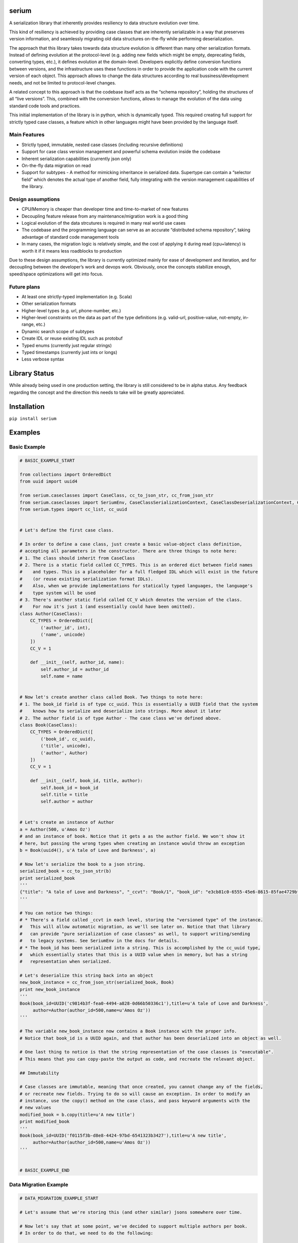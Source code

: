 serium
======

A serialization library that inherently provides resiliency to data
structure evolution over time.

This kind of resiliency is achieved by providing case classes that are
inherently serializable in a way that preserves version information, and
seamlessly migrating old data structures on-the-fly while performing
deserialization.

The approach that this library takes towards data structure evolution is
different than many other serialization formats. Instead of defining
evolution at the protocol-level (e.g. adding new fields which might be
empty, deprecating fields, converting types, etc.), it defines evolution
at the domain-level. Developers explicitly define conversion functions
between versions, and the infrastructure uses these functions in order
to provide the application code with the current version of each object.
This approach allows to change the data structures according to real
bussiness/development needs, and not be limited to protocol-level
changes.

A related concept to this approach is that the codebase itself acts as
the “schema repository”, holding the structures of all “live versions”.
This, combined with the conversion functions, allows to manage the
evolution of the data using standard code tools and practices.

This initial implementation of the library is in python, which is
dynamically typed. This required creating full support for strictly
typed case classes, a feature which in other languages might have been
provided by the language itself.

Main Features
-------------

-  Strictly typed, immutable, nested case classes (including recursive
   definitions)
-  Support for case class version management and powerful schema
   evolution inside the codebase
-  Inherent serialization capabilities (currently json only)
-  On-the-fly data migration on read
-  Support for subtypes - A method for mimicking inheritance in
   serialized data. Supertype can contain a “selector field” which
   denotes the actual type of another field, fully integrating with the
   version management capabilities of the library.

Design assumptions
------------------

-  CPU/Memory is cheaper than developer time and time-to-market of new
   features
-  Decoupling feature release from any maintenance/migration work is a
   good thing
-  Logical evolution of the data strcutures is required in many real
   world use cases
-  The codebase and the programming language can serve as an accurate
   “distributed schema repository”, taking advantage of standard code
   management tools
-  In many cases, the migration logic is relatively simple, and the cost
   of applying it during read (cpu+latency) is worth it if it means less
   roadblocks to production

Due to these design assumptions, the library is currently optimized
mainly for ease of development and iteration, and for decoupling between
the developer’s work and devops work. Obviously, once the concepts
stabilize enough, speed/space optimizations will get into focus.

Future plans
------------

-  At least one strictly-typed implementation (e.g. Scala)
-  Other serialization formats
-  Higher-level types (e.g. url, phone-number, etc.)
-  Higher-level constraints on the data as part of the type definitions
   (e.g. valid-url, positive-value, not-empty, in-range, etc.)
-  Dynamic search scope of subtypes
-  Create IDL or reuse existing IDL such as protobuf
-  Typed enums (currently just regular strings)
-  Typed timestamps (currently just ints or longs)
-  Less verbose syntax

Library Status
==============

While already being used in one production setting, the library is still
considered to be in alpha status. Any feedback regarding the concept and
the direction this needs to take will be greatly appreciated.

Installation
============

``pip install serium``

Examples
========

Basic Example
-------------

.. code:: python

    # BASIC_EXAMPLE_START

    from collections import OrderedDict
    from uuid import uuid4

    from serium.caseclasses import CaseClass, cc_to_json_str, cc_from_json_str
    from serium.caseclasses import SeriumEnv, CaseClassSerializationContext, CaseClassDeserializationContext, CaseClassJsonSerialization
    from serium.types import cc_list, cc_uuid


    # Let's define the first case class.

    # In order to define a case class, just create a basic value-object class definition, 
    # accepting all parameters in the constructor. There are three things to note here:
    # 1. The class should inherit from CaseClass
    # 2. There is a static field called CC_TYPES. This is an ordered dict between field names 
    #    and types. This is a placeholder for a full fledged IDL which will exist in the future 
    #    (or reuse existing serialization format IDLs).
    #    Also, when we provide implementations for statically typed languages, the language's
    #    type system will be used
    # 3. There's another static field called CC_V which denotes the version of the class. 
    #    For now it's just 1 (and essentially could have been omitted).
    class Author(CaseClass):
        CC_TYPES = OrderedDict([
            ('author_id', int),
            ('name', unicode)
        ])
        CC_V = 1

        def __init__(self, author_id, name):
            self.author_id = author_id
            self.name = name


    # Now let's create another class called Book. Two things to note here:
    # 1. The book_id field is of type cc_uuid. This is essentially a UUID field that the system 
    #    knows how to serialize and deserialize into strings. More about it later
    # 2. The author field is of type Author - The case class we've defined above.
    class Book(CaseClass):
        CC_TYPES = OrderedDict([
            ('book_id', cc_uuid),
            ('title', unicode),
            ('author', Author)
        ])
        CC_V = 1

        def __init__(self, book_id, title, author):
            self.book_id = book_id
            self.title = title
            self.author = author


    # Let's create an instance of Author
    a = Author(500, u'Amos Oz')
    # and an instance of book. Notice that it gets a as the author field. We won't show it 
    # here, but passing the wrong types when creating an instance would throw an exception
    b = Book(uuid4(), u'A tale of Love and Darkness', a)

    # Now let's serialize the book to a json string.
    serialized_book = cc_to_json_str(b)
    print serialized_book
    '''
    {"title": "A tale of Love and Darkness", "_ccvt": "Book/1", "book_id": "e3cb81c0-6555-45e6-8615-85fae4729bf1", "author": {"author_id": 500, "name": "Amos Oz", "_ccvt": "Author/1"}}
    '''

    # You can notice two things:
    # * There's a field called _ccvt in each level, storing the "versioned type" of the instance. 
    #   This will allow automatic migration, as we'll see later on. Notice that that library 
    #   can provide "pure serialization of case classes" as well, to support writing/sending 
    #   to legacy systems. See SeriumEnv in the docs for details.
    # * The book_id has been serialized into a string. This is accomplished by the cc_uuid type, 
    #   which essentially states that this is a UUID value when in memory, but has a string 
    #   representation when serialized.

    # Let's deserialize this string back into an object
    new_book_instance = cc_from_json_str(serialized_book, Book)
    print new_book_instance
    '''
    Book(book_id=UUID('c9814b3f-fea0-4494-a828-0d66b50336c1'),title=u'A tale of Love and Darkness',
         author=Author(author_id=500,name=u'Amos Oz'))
    '''

    # The variable new_book_instance now contains a Book instance with the proper info. 
    # Notice that book_id is a UUID again, and that author has been deserialized into an object as well.

    # One last thing to notice is that the string representation of the case classes is "executable". 
    # This means that you can copy-paste the output as code, and recreate the relevant object.

    ## Immutability

    # Case classes are immutable, meaning that once created, you cannot change any of the fields, 
    # or recreate new fields. Trying to do so will cause an exception. In order to modify an 
    # instance, use the copy() method on the case class, and pass keyword arguments with the 
    # new values
    modified_book = b.copy(title=u'A new title')
    print modified_book
    '''
    Book(book_id=UUID('f0115f3b-d8e8-4424-97bd-6541323b3427'),title=u'A new title',
         author=Author(author_id=500,name=u'Amos Oz'))
    '''


    # BASIC_EXAMPLE_END

Data Migration Example
----------------------

.. code:: python

    # DATA_MIGRATION_EXAMPLE_START

    # Let's assume that we're storing this (and other similar) jsons somewhere over time.

    # Now let's say that at some point, we've decided to support multiple authors per book.
    # In order to do that, we need to do the following:

    # 1. Rename the Book case class so it becomes Book__v1
    class Book__v1(CaseClass):
        CC_TYPES = OrderedDict([
            ('book_id', cc_uuid),
            ('title', unicode),
            ('author', Author)
        ])
        CC_V = 1

        def __init__(self, book_id, title, author):
            self.book_id = book_id
            self.title = title
            self.author = author


    # 2. Create a new Book class, with the modified structure. We'll explain the changes below.
    class Book(CaseClass):
        CC_TYPES = OrderedDict([
            ('book_id', cc_uuid),
            ('title', unicode),
            ('authors', cc_list(Author))
        ])
        CC_V = 2
        CC_MIGRATIONS = {
            1: lambda old: Book(book_id=old.book_id, title=old.title, authors=[old.author] if old.author is not None else [])
        }

        def __init__(self, book_id, title, authors):
            self.book_id = book_id
            self.title = title
            self.authors = authors


    # So, several things to notice in the modified Book definition:
    # 1. The CC_V field has changed to 2
    # 2. The field is now named "authors" to reflect the fact that it's a list
    # 3. The type of the field is now a list of authors (cc_list(t) just means a list of 
    #    elements of type t)
    # 4. We've added a "migration definition" through the CC_MIGRATIONS dictionary. This 
    #    dictionary is a mapping between a source version (1 in this case) and a function 
    #    which gets an old instance and returns a new one after conversion. In this case, 
    #    we're taking the old author and just put it in the new "author" field as a single 
    #    element inside a list.
    # 5. We haven't touched the Author class itself

    # The rest of the code is totally unaware of the Book__v1 class - The application code 
    # continues to use the Book class only, expecting multiple authors per customer.

    # So, what happens when we read an old serialized Book? Let's take the serialized book 
    # we had before (assume it's been stored somewhere):
    some_old_serialized_book = '''
    {
      "_ccvt": "Book/1",
      "author": {
        "_ccvt": "Author/1",
        "author_id": 500,
        "name": "Amos Oz"
      },
      "book_id": "1f028cef-0540-4c98-b8f6-c55a3c324c44",
      "title": "A tale of Love and Darkness"
    }
    '''

    # And deserialize this string into a Book. Notice that the cc_from_json_str takes a 
    # second argument saying we expect a Book instance:
    deserialized_book = cc_from_json_str(some_old_serialized_book, Book)
    # This is the newly constructed book instance:
    print deserialized_book
    '''
    Book(book_id=UUID('1f028cef-0540-4c98-b8f6-c55a3c324c44'),title=u'A tale of Love and Darkness',
         authors=[Author(author_id=500,name=u'Amos Oz')])
    '''

    # Notice that it has an authors field containing the previous 'author' value of the old 
    # book instance. This means that it's a version 2 book. When the deserialization happened, 
    # the library detected the fact that we're reading an old customer instance, and 
    # automatically migrated it to a version 2 customer on-the-fly, before returning the 
    # deserialized object. If there existed multiple versions, the library would find the 
    # shortest migration path automatically, performing multiple successive migrations as 
    # needed in order to provide the app with a proper "current" Customer instance.

    # It's important to note that this kind of auto-migration happens behind the scenes on 
    # each object level separately. For example, if we created a version-2 Author as well, 
    # the auto-migration for it would have been performed on-the-fly as well, providing the
    # app with a version-2 book with a version-2 author inside it.

    # This demonstrates one of the main concepts behind this library - Being able to 
    # explicitly provide the migration logic on a per object basis, while hiding the burden 
    # of managing the versioning from most of the application code.

    # Another important concept is the fact that the on-the-fly migration allows to decouple 
    # the release of a new feature from the database/storage migration phase. Even in cases 
    # where a complete data migration would be necessary, it's would still be possible to
    # release the feature early, and perform the complete migration in some other time, or 
    # incrementally, without hurting the delivery schedules.

    # DATA_MIGRATION_EXAMPLE_END

Finer control over serialization using SeriumEnv
------------------------------------------------

.. code:: python

    # USING_SERIUM_ENV_EXAMPLE_START

    # Let's see how we can modify the behaviour of serium by using a SeriumEnv. In this 
    # example, we'll just make the json serialization more pretty:
    from serium.caseclasses import cc_pretty_json_serialization, cc_compact_json_serialization
    env = SeriumEnv(CaseClassSerializationContext(), CaseClassDeserializationContext(), cc_pretty_json_serialization)

    # (cc_pretty_json_serialization is just a shortcut for specifying a CaseClassJsonSerialization() 
    #  instance with some standard json-module parameters. You can just create your own instance
    #  any parameters you'd like). 
    # There's also a cc_compact_json_serialization which provides a standard compact json
    # presentation.

    # Now let's use the env we created in order to serialize the original book instance b:
    print env.cc_to_json_str(b)
    '''
    {
      "_ccvt": "Book/1",
      "author": {
        "_ccvt": "Author/1",
        "author_id": 500,
        "name": "Amos Oz"
      },
      "book_id": "c56675d3-10e0-42e9-af9a-b8462c4e1104",
      "title": "A tale of Love and Darkness"
    }
    '''

    # CaseClassSerializationContext and CaseClassDeserializationContext contain additional
    # parameters that can control the ser/de process, mostly related to supporting writing
    # to and reading from other systems which do not support versioning. See the docs
    # for details on each of the params.

    # USING_SERIUM_ENV_EXAMPLE_END

Reference for case class definitions
====================================

Basic structure for defining a case class
-----------------------------------------

.. code:: python

    class MyClass(CaseClass):
        CC_TYPES = OrderedDict([ <pairs of field-name/field-type> ])
        CC_V = <version>
        CC_MIGRATIONS = {
            <old-version-number>: lambda old: <construct a new MyClass using old>,
            ...
        }
        def __init__(self,<field-names>):
            self.field_name1 = field_name1
            ...

Supported types
---------------

.. code:: python

        from serium.types import cc_self_type, cc_list, cc_dict, cc_decimal, cc_uuid
        ...
        CC_TYPES = OrderedDict([
            ('my_int',int),
            ('my_long',long),
            ('my_float',float),
            ('my_bool',bool),
            ('my_str',str), 
            ('my_unicode',unicode), 
            ('my_uuid',cc_uuid),
            ('my_decimal',cc_decimal),
            ('my_raw_dict',dict),
            ('my_list_of_ints',cc_list(int)),
            ('my_typed_dict',cc_dict(str,int)),
            ('my_sibling_node',cc_self_type),
            ('my_type_as_string',cc_type_as_string(t)),  # Assumes t is a type which can serialize itself to string using str() and deserialize itself from string using a one-parameter constructor. For example, cc_uuid is actualy cc_type_as_string(UUID).
            ('my_other_case_class',<case-class-name>)
        ])

Basic conversion to/from dict
-----------------------------

-  ``cc_to_dict(x)`` - Convert case class instance ``x`` to a dictionary
-  ``cc_from_dict(d,cc_type)`` - Convert dict ``d`` back into a case
   class of type ``cc_type``

Basic conversion to/from json string
------------------------------------

-  ``cc_to_json_str(x)`` - Conver case class instance ``x`` to a json
   string
-  ``cc_from_json_str(s, cc_type)`` - Convert json string ``s`` back
   into a case class instance of type ``cc_type``

Simple type checking
--------------------

-  ``cc_check(x, cc_type)`` - Throws an exception if case class instance
   x is not of type ``cc_type``

Advanced serialization and deserialization control
--------------------------------------------------

The module-level functions in ``serium.caseclasses`` provide a simple
out-of-the-box experience, with several behaviour defaults regarding
controlling the serde process. When you need more control over these,
you can create a ``SeriumEnv`` instance and run the same functions
defined above, as methods of this instance. Here’s an example:

.. code:: python

    from serium.caseclasses import SeriumEnv

    env = SeriumEnv(...)

    env.cc_from_dict(...)
    env.cc_to_json_str(...) 

SeriumEnv gets three parameters:

-  ``serialization_ctx`` - An instance of
   ``CaseClassSerializationContext``. Params:

   -  ``force_unversioned_serialization`` - A boolean flag. When true,
      the serialized output will be plain - It will not include
      versioning info. This can be used in order to send data to
      external systems, for example, which cann’t tolerate extra fields.
      Default to False, meaning that output will include versioning
      info.

-  ``deserialization_ctx`` - An instance of
   ``CaseClassDeserializationContext``. Params:

   -  ``fail_on_unversioned_data`` - A boolean, defaults to True, which
      means that if there’s no version information in the serialized
      data, an exception will be thrown. If set to False, the “current
      version” case class will be used in order to attempt to
      deserialize the data without errors.
   -  ``fail_on_incompatible_types`` - A boolean, defaults to True. When
      set to False, the deserializer will attempt to forcefully
      deserialize a non-matching type into the requested type. This will
      succeed only if both types happen to share the same field names
      and types
   -  ``external_version_provider_func`` - A function ``f(cc_type, d)``
      where cc_type is a case class type, and d is a dictionary. The
      function should return a version number for the relevant params.
      This allows to effectively inject specific versions during
      deserialization, whenever they don’t exist in the data itself
      (e.g. data from external system, initial migration to this
      library, etc.).
   -  ``fail_on_null_subtypes`` - A boolean denoting whether or not to
      fail on deserialization if a subtype value field is null. Defaults
      to False, meaning that null values for subtype object is allowed.

Building
========

Run ``make init`` after initial checkout.

Run ``make create-doc`` to compile docs/README.md into README.rst (Don’t
forget to checkin the rst file afterwards). The rst file content becomes
the pypi long description for the package.

Run ``make test`` to run tests.

Run ``make prepare-dist`` to Prepare the distribution packages. Make
sure to change the versions in setup.py before doing it.

Run ``make upload-to-testpypy`` to upload to the *test* pypi repository.


